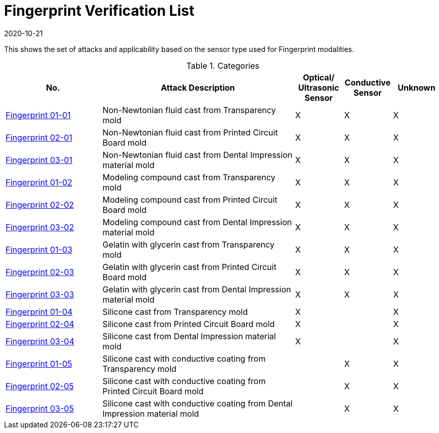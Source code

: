 = Fingerprint Verification List
:showtitle:
:revdate: 2020-10-21

This shows the set of attacks and applicability based on the sensor type used for Fingerprint modalities.

.Categories
[%header,cols=".^2,.^4,.^1,.^1,.^1"]
|===
|No.
|Attack Description
|Optical/
Ultrasonic Sensor
|Conductive Sensor
|Unknown

|link:attacks/01-01-Fingerprint-attack.adoc[Fingerprint 01-01]
|Non-Newtonian fluid cast from Transparency mold
|X
|X
|X

|link:attacks/02-01-Fingerprint-attack.adoc[Fingerprint 02-01]
|Non-Newtonian fluid cast from Printed Circuit Board mold
|X
|X
|X

|link:attacks/03-01-Fingerprint-attack.adoc[Fingerprint 03-01]
|Non-Newtonian fluid cast from Dental Impression material mold
|X
|X
|X

|link:attacks/01-02-Fingerprint-attack.adoc[Fingerprint 01-02]
|Modeling compound cast from Transparency mold
|X
|X
|X

|link:attacks/02-02-Fingerprint-attack.adoc[Fingerprint 02-02]
|Modeling compound cast from Printed Circuit Board mold
|X
|X
|X

|link:attacks/03-02-Fingerprint-attack.adoc[Fingerprint 03-02]
|Modeling compound cast from Dental Impression material mold
|X
|X
|X

|link:attacks/01-03-Fingerprint-attack.adoc[Fingerprint 01-03]
|Gelatin with glycerin cast from Transparency mold
|X
|X
|X

|link:attacks/02-03-Fingerprint-attack.adoc[Fingerprint 02-03]
|Gelatin with glycerin cast from Printed Circuit Board mold
|X
|X
|X

|link:attacks/03-03-Fingerprint-attack.adoc[Fingerprint 03-03]
|Gelatin with glycerin cast from Dental Impression material mold
|X
|X
|X

|link:attacks/01-04-Fingerprint-attack.adoc[Fingerprint 01-04]
|Silicone cast from Transparency mold
|X
|
|X

|link:attacks/02-04-Fingerprint-attack.adoc[Fingerprint 02-04]
|Silicone cast from Printed Circuit Board mold
|X
|
|X

|link:attacks/03-04-Fingerprint-attack.adoc[Fingerprint 03-04]
|Silicone cast from Dental Impression material mold
|X
|
|X

|link:attacks/01-05-Fingerprint-attack.adoc[Fingerprint 01-05]
|Silicone cast with conductive coating from Transparency mold
|
|X
|X

|link:attacks/02-05-Fingerprint-attack.adoc[Fingerprint 02-05]
|Silicone cast with conductive coating from Printed Circuit Board mold
|
|X
|X

|link:attacks/03-05-Fingerprint-attack.adoc[Fingerprint 03-05]
|Silicone cast with conductive coating from Dental Impression material mold
|
|X
|X

|===
